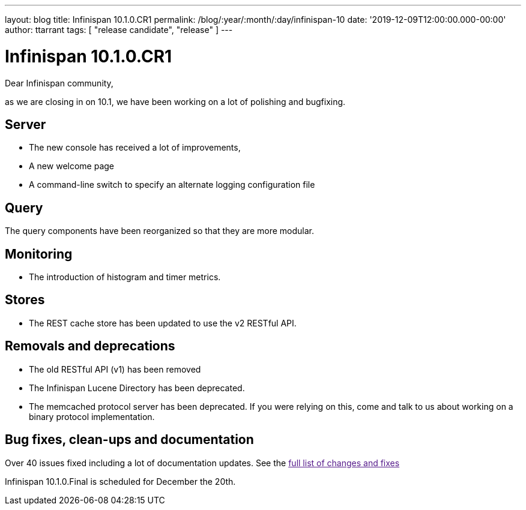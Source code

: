 ---
layout: blog
title: Infinispan 10.1.0.CR1
permalink: /blog/:year/:month/:day/infinispan-10
date: '2019-12-09T12:00:00.000-00:00'
author: ttarrant
tags: [ "release candidate", "release" ]
---

= Infinispan 10.1.0.CR1

Dear Infinispan community,

as we are closing in on 10.1, we have been working on a lot of polishing and bugfixing.

== Server

* The new console has received a lot of improvements, 
* A new welcome page
* A command-line switch to specify an alternate logging configuration file

== Query

The query components have been reorganized so that they are more modular.

== Monitoring

* The introduction of histogram and timer metrics.

== Stores

* The REST cache store has been updated to use the v2 RESTful API.

== Removals and deprecations

* The old RESTful API (v1) has been removed
* The Infinispan Lucene Directory has been deprecated.
* The memcached protocol server has been deprecated. If you were relying on this, come and talk to us about working on a binary protocol implementation.


== Bug fixes, clean-ups and documentation

Over 40 issues fixed including a lot of documentation updates. See the link:[full list of changes and fixes]

Infinispan 10.1.0.Final is scheduled for December the 20th.

